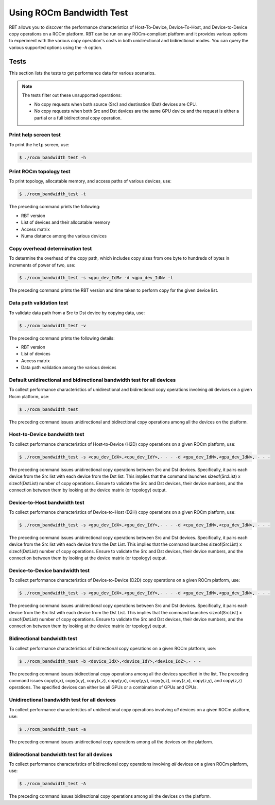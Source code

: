 .. meta::
  :description: ROCm Bandwidth Test is a ROCm application for reporting system information
  :keywords: ROCm bandwidth test usage, RBT usage, Use RBT, Use ROCm bandwidth test, ROCm bandwidth test user guide, RBT user guide, RBT user manual, RBT tests, ROCm bandwidth test tests

.. _using-rbt:

Using ROCm Bandwidth Test
--------------------------

RBT allows you to discover the performance characteristics of Host-To-Device, Device-To-Host, and Device-to-Device copy operations on a ROCm platform.
RBT can be run on any ROCm-compliant platform and it provides various options to experiment with the various copy operation's costs in both unidirectional and bidirectional modes.
You can query the various supported options using the `-h` option.

Tests
=========

This section lists the tests to get performance data for various scenarios.

.. note::

      The tests filter out these unsupported operations:

      * No copy requests when both source (Src) and destination (Dst) devices are CPU.
      * No copy requests when both Src and Dst devices are the same GPU device and the request is either a partial or a full bidirectional copy operation.

Print help screen test
########################

To print the ``help`` screen, use:

.. code-block:: shell

      $ ./rocm_bandwidth_test -h

Print ROCm topology test
############################

To print topology, allocatable memory, and access paths of various devices, use:

.. code-block:: shell

      $ ./rocm_bandwidth_test -t

The preceding command prints the following:

* RBT version
* List of devices and their allocatable memory
* Access matrix
* Numa distance among the various devices

Copy overhead determination test
######################################

To determine the overhead of the copy path, which includes copy sizes from one byte to hundreds of bytes in increments of power of two, use:

.. code-block:: shell

      $ ./rocm_bandwidth_test -s <gpu_dev_IdM> -d <gpu_dev_IdN> -l

The preceding command prints the RBT version and time taken to perform copy for the given device list.

Data path validation test
##############################

To validate data path from a Src to Dst device by copying data, use:

.. code-block:: shell

      $ ./rocm_bandwidth_test -v

The preceding command prints the following details:

* RBT version
* List of devices
* Access matrix
* Data path validation among the various devices

Default unidirectional and bidirectional bandwidth test for all devices
##########################################################################

To collect performance characteristics of unidirectional and bidirectional copy operations involving `all` devices on a given Rocm platform, use:

.. code-block:: shell

      $ ./rocm_bandwidth_test

The preceding command issues unidirectional and bidirectional copy operations among all the devices on the platform.

Host-to-Device bandwidth test
##################################

To collect performance characteristics of Host-to-Device (H2D) copy operations on a given ROCm platform, use:

.. code-block:: shell

      $ ./rocm_bandwidth_test -s <cpu_dev_IdX>,<cpu_dev_IdY>,- - - -d <gpu_dev_IdM>,<gpu_dev_IdN>, - - -

The preceding command issues unidirectional copy operations between Src and Dst devices. Specifically, it pairs each device from the Src list
with each device from the Dst list. This implies that the command launches sizeof(SrcList) x sizeof(DstList) number of copy operations. Ensure to validate the Src and Dst devices, their device numbers, and the connection between them by looking at the device matrix (or topology) output.

Device-to-Host bandwidth test
##############################

To collect performance characteristics of Device-to-Host (D2H) copy operations on a given ROCm platform, use:

.. code-block:: shell

      $ ./rocm_bandwidth_test -s <gpu_dev_IdX>,<gpu_dev_IdY>,- - - -d <cpu_dev_IdM>,<cpu_dev_IdN>, - - -

The preceding command issues unidirectional copy operations between Src and Dst devices. Specifically, it pairs each device from the Src list with each device from the Dst List.
This implies that the command launches sizeof(SrcList) x sizeof(DstList) number of copy operations. Ensure to validate the Src and Dst devices, their device numbers, and the connection between them by looking at the device matrix (or topology) output.

Device-to-Device bandwidth test
################################

To collect performance characteristics of Device-to-Device (D2D) copy operations on a given ROCm platform, use:

.. code-block:: shell

      $ ./rocm_bandwidth_test -s <gpu_dev_IdX>,<gpu_dev_IdY>,- - - -d <gpu_dev_IdM>,<gpu_dev_IdN>, - - -

The preceding command issues unidirectional copy operations between Src and Dst devices. Specifically, it pairs each device from the Src list with each device from the Dst List.
This implies that the command launches sizeof(SrcList) x sizeof(DstList) number of copy operations. Ensure to validate the Src and Dst devices, their device numbers, and the connection between them by looking at the device matrix (or topology) output.

Bidirectional bandwidth test
#############################

To collect performance characteristics of bidirectional copy operations on a given ROCm platform, use:

.. code-block:: shell

      $ ./rocm_bandwidth_test -b <device_IdX>,<device_IdY>,<device_IdZ>,- - -

The preceding command issues bidirectional copy operations among all the devices specified in the list. The preceding command issues copy(x,x),
copy(x,y), copy(x,z), copy(y,x), copy(y,y), copy(y,z), copy(z,x), copy(z,y), and copy(z,z) operations. The specified devices can either be all GPUs
or a combination of GPUs and CPUs.

Unidirectional bandwidth test for all devices
##############################################

To collect performance characteristics of unidirectional copy operations involving `all` devices on a given ROCm platform, use:

.. code-block:: shell

      $ ./rocm_bandwidth_test -a

The preceding command issues unidirectional copy operations among all the devices on the platform.

Bidirectional bandwidth test for all devices
#############################################

To collect performance characteristics of bidirectional copy operations involving `all` devices on a given ROCm platform, use:

.. code-block:: shell

      $ ./rocm_bandwidth_test -A

The preceding command issues bidirectional copy operations among all the devices on the platform.
